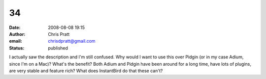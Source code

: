 34
##
:date: 2008-08-08 19:15
:author: Chris Pratt
:email: chrisdpratt@gmail.com
:status: published

I actually saw the description and I'm still confused. Why would I want to use this over Pidgin (or in my case Adium, since I'm on a Mac)? What's the benefit? Both Adium and Pidgin have been around for a long time, have lots of plugins, are very stable and feature rich? What does InstantBird do that these can't?
